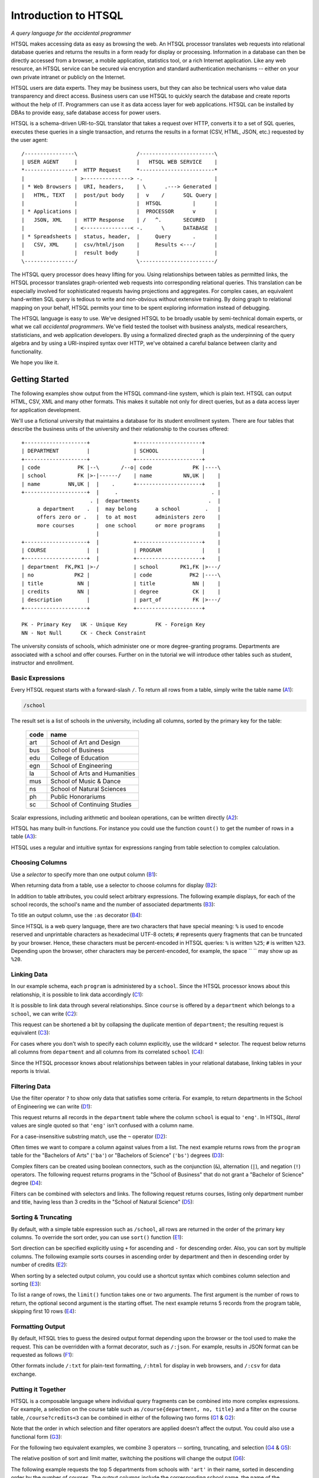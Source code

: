 *************************
  Introduction to HTSQL
*************************

*A query language for the accidental programmer*

HTSQL makes accessing data as easy as browsing the web.  An HTSQL
processor translates web requests into relational database queries and
returns the results in a form ready for display or processing.
Information in a database can then be directly accessed from a browser,
a mobile application, statistics tool, or a rich Internet application.
Like any web resource, an HTSQL service can be secured via encryption
and standard authentication mechanisms -- either on your own private
intranet or publicly on the Internet.

HTSQL users are data experts.  They may be business users, but they can
also be technical users who value data transparency and direct access.
Business users can use HTSQL to quickly search the database and create
reports without the help of IT.  Programmers can use it as data access
layer for web applications.  HTSQL can be installed by DBAs to provide
easy, safe database access for power users.

HTSQL is a schema-driven URI-to-SQL translator that takes a request over
HTTP, converts it to a set of SQL queries, executes these queries in a
single transaction, and returns the results in a format (CSV, HTML,
JSON, etc.) requested by the user agent::

  /----------------\                   /------------------------\
  | USER AGENT     |                   |   HTSQL WEB SERVICE    |
  *----------------*  HTTP Request     *------------------------*
  |                | >---------------> -.                       |
  | * Web Browsers |  URI, headers,    | \      .---> Generated |
  |   HTML, TEXT   |  post/put body    |  v    /      SQL Query |
  |                |                   |  HTSQL          |      |
  | * Applications |                   |  PROCESSOR      v      |
  |   JSON, XML    |  HTTP Response    | /   ^.       SECURED   |
  |                | <---------------< -.      \      DATABASE  |
  | * Spreadsheets |  status, header,  |     Query       .      |
  |   CSV, XML     |  csv/html/json    |     Results <---/      |
  |                |  result body      |                        |
  \----------------/                   \------------------------/

The HTSQL query processor does heavy lifting for you.  Using
relationships between tables as permitted links, the HTSQL processor
translates graph-oriented web requests into corresponding relational
queries.  This translation can be especially involved for sophisticated
requests having projections and aggregates.  For complex cases, an
equivalent hand-written SQL query is tedious to write and non-obvious
without extensive training.  By doing graph to relational mapping on
your behalf, HTSQL permits your time to be spent exploring information
instead of debugging.

The HTSQL language is easy to use.  We've designed HTSQL to be broadly
usable by semi-technical domain experts, or what we call *accidental
programmers*.  We've field tested the toolset with business analysts,
medical researchers, statisticians, and web application developers. By
using a formalized directed graph as the underpinning of the query
algebra and by using a URI-inspired syntax over HTTP, we've obtained a
careful balance between clarity and functionality.

We hope you like it.


Getting Started
===============

The following examples show output from the HTSQL command-line system,
which is plain text.  HTSQL can output HTML, CSV, XML and many other
formats.  This makes it suitable not only for direct queries, but as a
data access layer for application development.

We'll use a fictional university that maintains a database for its
student enrollment system.  There are four tables that describe the
business units of the university and their relationship to the
courses offered::

  +--------------------+              +---------------------+
  | DEPARTMENT         |              | SCHOOL              |
  +--------------------+              +---------------------+
  | code            PK |--\       /--o| code             PK |----\
  | school          FK |>-|------/    | name          NN,UK |    |
  | name         NN,UK |  |    .      +---------------------+    |
  +--------------------+  |     .                              . |
                        . |  departments                      .  |
       a department    .  |  may belong      a school        .   |
       offers zero or .   |  to at most      administers zero    |
       more courses       |  one school      or more programs    | 
                          |                                      | 
  +--------------------+  |           +---------------------+    |
  | COURSE             |  |           | PROGRAM             |    |
  +--------------------+  |           +---------------------+    |
  | department  FK,PK1 |>-/           | school       PK1,FK |>---/
  | no             PK2 |              | code            PK2 |----\     
  | title           NN |              | title            NN |    |
  | credits         NN |              | degree           CK |    |
  | description        |              | part_of          FK |>---/ 
  +--------------------+              +---------------------+

  PK - Primary Key   UK - Unique Key         FK - Foreign Key
  NN - Not Null      CK - Check Constraint

The university consists of schools, which administer one or more
degree-granting programs.  Departments are associated with a school
and offer courses.  Further on in the tutorial we will introduce
other tables such as student, instructor and enrollment.


Basic Expressions
-----------------

Every HTSQL request starts with a forward-slash ``/``.  To return all
rows from a table, simply write the table name (A1_):

.. sourcecode:: htsql

   /school

.. _A1:  http://demo.htsql.org/school

The result set is a list of schools in the university, including all
columns, sorted by the primary key for the table:

 ====  =============================
 code  name
 ====  =============================
 art   School of Art and Design
 bus   School of Business
 edu   College of Education
 egn   School of Engineering
 la    School of Arts and Humanities
 mus   School of Music & Dance
 ns    School of Natural Sciences
 ph    Public Honorariums
 sc    School of Continuing Studies
 ====  =============================

Scalar expressions, including arithmetic and boolean operations, can be
written directly (A2_):

.. htsql:: /(3+4)*6

.. _A2: http://demo.htsql.org/(3+4)*6

HTSQL has many built-in functions.  For instance you could use the
function ``count()`` to get the number of rows in a table (A3_):

.. htsql:: /count(school)

.. _A3: http://demo.htsql.org/count(school)

HTSQL uses a regular and intuitive syntax for expressions ranging from
table selection to complex calculation.

Choosing Columns
----------------

Use a *selector* to specify more than one output column (B1_):

.. htsql:: /{count(school), count(program), count(department)}

.. _B1: http://demo.htsql.org/{count(school),count(program),count(department)}

When returning data from a table, use a selector to choose columns for
display (B2_):

.. htsql:: /program{school, code, title}
   :cut: 4

.. _B2: http://demo.htsql.org/program{school,code,title}

In addition to table attributes, you could select arbitrary expressions.
The following example displays, for each of the school records, the
school's name and the number of associated departments (B3_):

.. htsql:: /school{name, count(department)}
   :cut: 4

.. _B3: http://demo.htsql.org/school{name, count(department)}

To title an output column, use the ``:as`` decorator (B4_):

.. htsql:: /school{name, count(department) :as '%23 of Dept.'}
   :query: /school{name,count(department):as%20'%23%20of%20Dept.'}
   :cut: 4

.. _B4: http://demo.htsql.org
        /school{name,count(department):as%20'%23%20of%20Dept.'}

Since HTSQL is a web query language, there are two characters that have
special meaning: ``%`` is used to encode reserved and unprintable
characters as hexadecimal UTF-8 octets; ``#`` represents query fragments
that can be truncated by your browser.   Hence, these characters must be
percent-encoded in HTSQL queries: ``%`` is written ``%25``; ``#`` is
written ``%23``.  Depending upon the browser, other characters may be
percent-encoded, for example, the space `` `` may show up as ``%20``.


Linking Data
------------

In our example schema, each ``program`` is administered by a ``school``.
Since the HTSQL processor knows about this relationship, it is possible
to link data accordingly (C1_):

.. htsql:: /program{school.name, title}
   :cut: 4

.. _C1:
    http://demo.htsql.org
    /program{school.name, title}

It is possible to link data through several relationships.  Since
``course`` is offered by a ``department`` which belongs to a ``school``,
we can write (C2_):

.. htsql:: /course{department.school.name, department.name, title}
   :cut: 4

.. _C2:
    http://demo.htsql.org
    /course{department.school.name,department.name,title}

This request can be shortened a bit by collapsing the duplicate mention
of ``department``; the resulting request is equivalent (C3_):

.. htsql:: /course{department{school.name, name}, title}
   :cut: 4
   :hide:

.. _C3:
    http://demo.htsql.org
    /course{department{school.name,name},title}

For cases where you don't wish to specify each column explicitly, use
the wildcard ``*`` selector.  The request below returns all columns from
``department`` and all columns from its correlated ``school`` (C4_):

.. htsql:: /department{*, school.*}
   :cut: 4

.. _C4:
    http://demo.htsql.org/department{*,school.*}

Since the HTSQL processor knows about relationships between tables in
your relational database, linking tables in your reports is trivial.


Filtering Data
--------------

Use the filter operator ``?`` to show only data that satisfies some
criteria. For example, to return departments in the School of
Engineering we can write (D1_):

.. htsql:: /department?school='eng'
   :cut: 4

.. _D1:
    http://demo.htsql.org
    /department?school='eng'

This request returns all records in the ``department`` table where the
column ``school`` is equal to ``'eng'``.  In HTSQL, *literal* values are
single quoted so that ``'eng'`` isn't confused with a column name.

For a case-insensitive substring match, use the ``~`` operator (D2_):

.. htsql:: /program?title~'lit'
   :cut: 3

.. _D2:
    http://demo.htsql.org
    /program?title~'lit'

Often times we want to compare a column against values from a list.  The
next example returns rows from the ``program`` table for the "Bachelors
of Arts" (``'ba'``) or "Bachelors of Science" (``'bs'``) degrees (D3_):

.. htsql:: /program?degree={'ba','bs'}
   :cut: 3

.. _D3:
    http://demo.htsql.org
    /program?degree={'ba','bs'}

Complex filters can be created using boolean connectors, such as the
conjunction (``&``), alternation (``|``), and negation (``!``)
operators.  The following request returns programs in the "School of
Business" that do not grant a "Bachelor of Science" degree (D4_):

.. htsql:: /program?school='bus'&degree!='bs'
   :cut: 3

.. _D4:
    http://demo.htsql.org
    /program?school='bus'&degree!='bs'

Filters can be combined with selectors and links.  The following request
returns courses, listing only department number and title, having less
than 3 credits in the "School of Natural Science" (D5_):

.. htsql:: /course{department, no, title}
            ?credits<3&department.school='ns'
   :cut: 4

.. _D5:
    http://demo.htsql.org
    /course{department, no, title}
       ?credits<3&department.school='ns'


Sorting & Truncating
--------------------

By default, with a simple table expression such as ``/school``, all rows
are returned in the order of the primary key columns.  To override the
sort order, you can use ``sort()`` function (E1_):

.. htsql:: /school.sort(name)
   :cut: 4

.. _E1: http://demo.htsql.org/school.sort(name)

Sort direction can be specified explicitly using ``+`` for ascending and
``-`` for descending order.  Also, you can sort by multiple columns. The
following example sorts courses in ascending order by department and
then in descending order by number of credits (E2_):

.. htsql:: /course.sort(department+, credits-)
   :cut: 3

.. _E2:
    http://demo.htsql.org/course.sort(department+,credits-)

When sorting by a selected output column, you could use a shortcut
syntax which combines column selection and sorting (E3_):

.. htsql:: /course{department+, no, credits-, title}
   :cut: 5

.. _E3:
    http://demo.htsql.org/course{department+,no,credits-,title}

To list a range of rows, the ``limit()`` function takes one or two
arguments.  The first argument is the number of rows to return, the
optional second argument is the starting offset.  The next example
returns 5 records from the program table, skipping first 10 rows (E4_):

.. htsql:: /program.limit(5,10)

.. _E4:
    http://demo.htsql.org/program.limit(5,10)


Formatting Output
-----------------

By default, HTSQL tries to guess the desired output format depending
upon the browser or the tool used to make the request.  This can be
overridden with a format decorator, such as ``/:json``.  For example,
results in JSON format can be requested as follows (F1_):

.. htsql:: /school/:json
   :plain:

.. _F1:
    http://demo.htsql.org
    /school/:json

Other formats include ``/:txt`` for plain-text formatting, ``/:html``
for display in web browsers, and ``/:csv`` for data exchange. 


Putting it Together
-------------------

HTSQL is a composable language where individual query fragments can be
combined into more complex expressions.  For example, a selection on the
course table such as ``/course{department, no, title}`` and a filter on
the course table, ``/course?credits<3`` can be combined in either of the
following two forms (G1_ & G2_):

.. htsql:: /course{department, no, title}?credits<3
   :cut: 3 

.. _G1:
    http://demo.htsql.org
    /course{department,no,title}?credits<3

.. htsql:: /(course?credits<3){department, no, title}
   :cut: 3 

.. _G2:
    http://demo.htsql.org
    /(course?credits<3){department,no,title}

Note that the order in which selection and filter operators are applied
doesn't affect the output. You could also use a functional form (G3_):

.. htsql:: /course.filter(credits<3).select(department, no, title)
   :hide:
   :cut: 3 

.. _G3:
    http://demo.htsql.org
    /course.filter(credits<3).select(department,no,title)

For the following two equivalent examples, we combine 3 operators --
sorting, truncating, and selection (G4_ & G5_):

.. htsql:: /course.sort(credits-).limit(10){department, no, credits}
   :cut: 3 

.. _G4:
    http://demo.htsql.org
    /course.sort(credits-).limit(10){department,no,credits}

.. htsql:: /course{department, no, credits-}.limit(10)
   :cut: 3 

.. _G5:
    http://demo.htsql.org
    /course{department,no,credits-}.limit(10)

The relative position of sort and limit matter, switching the positions
will change the output (G6_):

.. htsql:: /course.limit(10).sort(credits-){department, no, credits}
   :cut: 3 

.. _G6:
    http://demo.htsql.org
    /course.limit(10).sort(credits-){department,no,credits}


The following example requests the top 5 departments from schools with
``'art'`` in their name, sorted in descending order by the number of
courses.  The output columns include the corresponding school name, the
name of the department itself, and the number of courses.  The output
format is "Comma-Separated Values" suitable for consumption by
spreadsheet or statistical analysis packages (G7_):

.. htsql:: /department{school.name, name, count(course)-}
           .filter(school.name~'art').limit(5)/:csv

.. _G7:
    http://demo.htsql.org
    /department{school.name,name,count(course)-}
    .filter(school.name~'art').limit(5)/:csv

HTSQL requests are powerful without being complex.  They are easy to
read and modify.  They adapt to changes in the database.  These
qualities increase the usability of databases by all types of users and
reduce the likelihood of costly errors.


Relating and Aggregating Data
=============================

HTSQL distinguishes between *singular* and *plural* relationships to
simplify query construction.  By a *singular* relationship we mean for
every record in one table, there is at most one record in a linked
table; by *plural* we mean there is perhaps more than one correlated
record.  To select a *plural* expression in a result set, an *aggregate*
function, such as ``sum``, ``count``, or ``exists`` must be used.  In
this way, what would be many values are converted into a single data cell
and integrated into a coherent result set.

By requiring aggregates for plural expressions, HTSQL reduces query
construction time and reduces errors.  When a query starts with a table,
rows returned are directly correlated to records in this table. Since
cross products or projections cannot be created accidentally, the
combined result set is always consistent and understandable.

Basic Linking
-------------

One-to-many relationships are the primary building block of relational
structures.  In our schema, each ``course`` is offered by a
``department`` with a mandatory foreign key.  For each course, there is
exactly one corresponding department.  In this case, the relationship is
singular in one direction and plural in the other.

If each row in your result set represents a ``course``, it is easy to
get correlated information for each course's department (RA1_):

.. htsql:: /course{department.name, title}
   :cut: 3

.. _RA1:
    http://demo.htsql.org
    /course{department.name,title}

It's possible to join *up* a hierarchy in this way, but not down. If
each row in your result set is a ``department``, then it is an error to
request ``course``'s ``credits`` since there could be many courses in a
given department (RA2_):

.. htsql:: /department{name, course.credits}
   :error:

.. _RA2:
    http://demo.htsql.org
    /department{name,course.credits}

In cases like this, an aggregate function, such as ``max`` is needed to
convert a plural expression into a singular value.  The following
example shows the maximum course credits by department (RA3_):

.. htsql:: /department{name, max(course.credits)}
   :cut: 3

.. _RA3:
    http://demo.htsql.org
    /department{name,max(course.credits)}

Conversely, you cannot use aggregates with singular expressions.  For
example, since ``school`` is singular relative to ``department``, it is
an error to count them (RA4_):

.. htsql:: /department{name, count(school)}
   :error:

.. _RA4:
    http://demo.htsql.org
    /department{name, count(school)}

For single row or *scalar* expressions, an aggregate is always needed
when referencing a table.  For example, the query below returns maximum
number of course credits across all departments (RA5_):

.. htsql:: /max(course.credits)

.. _RA5:
    http://demo.htsql.org
    /max(course.credits)


Aggregate Expressions
---------------------

Since ``school`` table has a *plural* (one to many) relationship
with ``program`` and ``department``, we can count them (RB1_):

.. htsql:: /school{name, count(program), count(department)}
   :cut: 4

.. _RB1:
    http://demo.htsql.org
    /school{name,count(program),count(department)}

Filters may be used within an aggregate expression.  For example, the
following returns the number of courses, by department, that are at
the 400 level or above (RB2_):

.. htsql:: /department{name, count(course?no>=400)}
   :cut: 4

.. _RB2:
    http://demo.htsql.org
    /department{name, count(course?no>=400)}

It's possible to nest aggregate expressions.  This request returns the
average number of courses each department offers (RB3_):

.. htsql:: /school{name, avg(department.count(course))}
   :cut: 4

.. _RB3:
    http://demo.htsql.org
    /school{name, avg(department.count(course))}

Filters and nested aggregates can be combined.  Here we count, for each
school, departments offering 4 or more credits (RB4_):

.. htsql:: /school{name, count(department?exists(course?credits>3))}
   :cut: 4

.. _RB4:
    http://demo.htsql.org
    /school{name, count(department?exists(course?credits>3))}

Filtering can be done on one column, with aggregation on another.  This
example shows average credits from only high-level courses (RB5_):

.. htsql:: /department{name, avg((course?no>400).credits)}
   :cut: 4

.. _RB5:
    http://demo.htsql.org
    /department{name, avg((course?no>400).credits)}

Numerical aggregates are supported.  These requests compute some useful
``course.credit`` statistics (RB6_, RB7_):

.. htsql:: /department{code, min(course.credits), max(course.credits)}
   :cut: 4

.. htsql:: /department{code, sum(course.credits), avg(course.credits)}
   :cut: 4

.. _RB6:
    http://demo.htsql.org
    /department{code, min(course.credits), max(course.credits)}

.. _RB7:
    http://demo.htsql.org
    /department{code, sum(course.credits), avg(course.credits)}

The ``every`` aggregate tests that a predicate is true for every row in
the correlated set.  This example returns ``department`` records that
either lack correlated ``course`` records or where every one of those
``course`` records have exactly ``3`` credits (RB8_):

.. htsql:: /department{name, avg(course.credits)}
            ?every(course.credits=3)
   :cut: 4
   :hide:

.. _RB8:
    http://demo.htsql.org
    /department{name, avg(course.credits)}
      ?every(course.credits=3)


Logical Expressions
===================

A *filter* refines results by including or excluding data by specific
criteria.  This section reviews comparison operators, boolean
expressions, and ``NULL`` handling.

Comparison Operators
--------------------

The quality operator (``=``) is overloaded to support various types.
For character strings, this depends upon the underlying database's
collation rules but typically is case-sensitive.  For example, to return
a ``course`` by ``title`` (PC1_):

.. htsql:: /course?title='Drawing'

.. _PC1:
    http://demo.htsql.org
    /course?title='Drawing'

If you're not sure of the exact course title, use the case-insensitive
*contains* operator (``~``).  The example below returns all ``course``
records that contain the substring ``'lab'`` (PC2_):

.. htsql:: /course?title~'lab'
   :cut: 4

.. _PC2:
    http://demo.htsql.org
    /course?title~'lab'

Use the *not-contains* operator (``!~``) to exclude all courses with
physics in the title (PC3_):

.. htsql:: /course?title!~'lab'
   :cut: 4
   :hide:

.. _PC3:
    http://demo.htsql.org
    /course?title!~'lab'

To exclude a specific class, use the *not-equals* operator (PC4_):


.. htsql:: /course?title!='Organic Chemistry Laboratory I'
   :cut: 4
   :hide:

.. _PC4:
    http://demo.htsql.org
    /course?title!='Organic Chemistry Laboratory I'


The *equality* (``=``) and *inequality* (``!=``) operators are
straightforward when used with numbers (PC5_):

.. htsql:: /course{department,no,title}?no=101
   :cut: 2

.. _PC5:
    http://demo.htsql.org
    /course{department,no,title}?no=101

The *in* operator (``={}``) can be thought of as equality over a set.
This example, we return courses that are in neither the "Art History"
nor the "Studio Art" department (PC6_):

.. htsql:: /course?department!={'arthis','stdart'}
   :cut: 4
   :hide:

.. _PC6:
    http://demo.htsql.org
    /course?department!={'arthis','stdart'}

Use the *greater-than* (``>``) operator to request courses with more
than 3 credits (PC7_):

.. htsql:: /course?credits>3
   :cut: 2

.. _PC7:
    http://demo.htsql.org
    /course?credits>3

Use the *greater-than-or-equal-to* (``>=``) operator request courses
that have three credits or more (PC8_):

.. htsql:: /course?credits>=3
   :cut: 4
   :hide:

.. _PC8:
    http://demo.htsql.org
    /course?credits>=3

Using comparison operators with strings tells HTSQL to compare them
alphabetically (once again, dependent upon database's collation).  For
example, the *greater-than* (``>``) operator can be used to request
departments whose ``code`` follows ``'me'`` in the alphabet (PC9_):

.. htsql:: /department?code>'me'
   :cut: 4

.. _PC9:
    http://demo.htsql.org
    /department?code>'me'


Boolean Expressions
-------------------

HTSQL uses function notation for constants such as ``true()``, ``false()``
and ``null()``.  For the text formatter, a ``NULL`` is shown as a blank,
while the empty string is presented as a double-quoted pair (PA1_):

.. htsql:: /{true(), false(), null(), ''}

.. _PA1:
    http://demo.htsql.org
    /{true(), false(), null()}

The ``is_null()`` function returns ``true()`` if it's operand is
``null()``.  In our schema, non-academic ``department`` records with
a ``NULL`` ``school`` can be listed (PA2_):

.. htsql:: /department{code, name}?is_null(school)

.. _PA2:
    http://demo.htsql.org
    /department{code, name}?is_null(school)

The *negation* operator (``!``) is ``true()`` when it's operand is
``false()``.   To skip non-academic ``department`` records (PA3_):

.. htsql:: /department{code, name}?!is_null(school)
   :cut: 4

.. _PA3:
    http://demo.htsql.org
    /department{code, name}?!is_null(school)

The *conjunction* (``&``) operator is ``true()`` only if both of its
operands are ``true()``.   This example asks for courses in the
``'Accounting'`` department having less than 3 credits (PA4_):

.. htsql:: /course?department='acc'&credits<3

.. _PA4:
    http://demo.htsql.org
    /course?department='acc'&credits<3

The *alternation* (``|``) operator is ``true()`` if either of its
operands is ``true()``.  For example, we could list courses having
anomalous number of credits (PA5_):

.. htsql:: /course?credits>4|credits<3
   :cut: 4

.. _PA5:
    http://demo.htsql.org
    /course?credits>4|credits<3

The precedence rules for boolean operators follow typical programming
convention; negation binds more tightly than conjunction, which binds
more tightly than alternation.  Parenthesis can be used to override this
default grouping rule or to better clarify intent.  The next example
returns courses that are in "Art History" or "Studio Art" departments
that have more than three credits (PA6_):

.. htsql:: /course?(department='arthis'|department='stdart')&credits>3
   :cut: 4

.. _PA6:
    http://demo.htsql.org
    /course?(department='arthis'|department='stdart')&credits>3

Without the parenthesis, the expression above would show all courses
from ``'arthis'`` regardless of credits (PA7_):

.. htsql:: /course?department='arthis'|department='stdart'&credits>3
   :cut: 3

.. _PA7:
    http://demo.htsql.org
    /course?department='arthis'|department='stdart'&credits>3

When a non-boolean is used in a logical expression, it is implicitly
cast as a *boolean*.  As part of this cast, tri-value logic is
flattened, ``null()`` is converted into ``false()``.  For strings, the
empty string (``''``) is also treated as ``false()``.  This conversion
rule shortens URLs and makes them more readable.

For example, this query returns only ``course`` records having a
``description`` (PA8_):

.. htsql:: /course?description
   :cut: 4
   :hide:

.. _PA8:
    http://demo.htsql.org
    /course?description

The predicate ``?description`` is treated as a short-hand for
``?(!is_null(description)&description!='')``.  The negated variant of
this shortcut is more illustrative (PA9_):

.. htsql:: /course{department,no,description}? !description

.. _PA9:
    http://demo.htsql.org
    /course{department,no,description}? !description


Types and Functions
===================

HTSQL supports *boolean*, *date*, *numeric*, and *string* data types, as
well as variants.  The pluggable type system can be used to augment the
core types provided.

Working with NULLs
------------------

HTSQL provides a rich function set for handling ``NULL`` expressions;
however, careful attention must be paid.  For starters, the standard
equality operator (``=``) is null-regular, that is, if either operand is
``null()`` the result is ``null()``.  The following request always
returns 0 rows (WN1_):

.. htsql:: /department?school=null()

.. _WN1:
    http://demo.htsql.org
    /department?school=null()

While you wouldn't directly write that query, it could be the final
result after parameter substitution for a templatized query such as
``/department?school=$var``.  For cases like this, use *total equality*
operator (``==``) which treats ``NULL`` values as equivalent (WN2_):

.. htsql:: /department?school==null()

.. _WN2:
    http://demo.htsql.org
    /department?school==null()

The ``!==`` operator lists distinct values, including records with
a ``NULL`` for the field tested (WN3_):

.. htsql:: /department?school!=='art'
   :cut: 5

.. _WN3:
    http://demo.htsql.org
    /department?school!=='art'




Odds & Ends
===========

There are a few more items that are important to know about, but for
which we don't document yet (but will before release candidate).

* untyped literals, ``/{1='1'}``
* single-quote escaping, ``/{'Bursar''s Office'}``
* percent-encoding, ``/{'%25'}``
* functions vs methods
* sort expression, ``/course.sort(credits)``
* limit/offset, ``/course.limit(5,20)``


